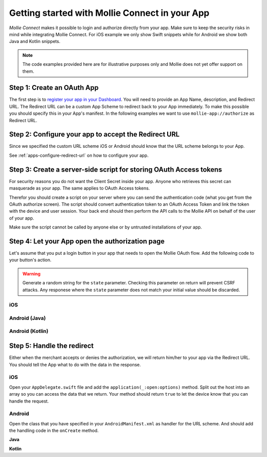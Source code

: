 Getting started with Mollie Connect in your App
===============================================

*Mollie Connect* makes it possible to login and authorize directly from your app. Make sure to keep the security risks
in mind while integrating Mollie Connect. For iOS example we only show Swift snippets while for Android we show both
Java and Kotlin snippets.

.. note:: The code examples provided here are for illustrative purposes only and Mollie does not yet offer support on
          them.

Step 1: Create an OAuth App
---------------------------
The first step is to `register your app in your Dashboard <https://www.mollie.com/dashboard/developers/applications>`_.
You will need to provide an App Name, description, and Redirect URL. The Redirect URL can be a custom App Scheme to
redirect back to your App immediately. To make this possible you should specify this in your App's manifest. In the
following examples we want to use ``mollie-app://authorize`` as Redirect URL.

Step 2: Configure your app to accept the Redirect URL
-----------------------------------------------------
Since we specified the custom URL scheme iOS or Android should know that the URL scheme belongs to your App.

See :ref:`apps-configure-redirect-url` on how to configure your app.

Step 3: Create a server-side script for storing OAuth Access tokens
-------------------------------------------------------------------
For security reasons you do not want the Client Secret inside your app. Anyone who retrieves this secret can masquerade
as your app. The same applies to OAuth Access tokens.

Therefor you should create a script on your server where you can send the authentication code (what you get from the
OAuth authorize screen). The script should convert authentication token to an OAuth Access Token and link the token with
the device and user session. Your back end should then perform the API calls to the Mollie API on behalf of the user of
your app.

Make sure the script cannot be called by anyone else or by untrusted installations of your app.

Step 4: Let your App open the authorization page
------------------------------------------------
Let's assume that you put a login button in your app that needs to open the Mollie OAuth flow. Add the following code to
your button's action.

.. warning:: Generate a random string for the ``state`` parameter. Checking this parameter on return will prevent CSRF
             attacks. Any responese where the ``state`` parameter does not match your initial value should be discarded.

iOS
^^^
.. code-block:: swift
      :linenos:

      @IBAction func loginButtonClicked() {
            let authorizeLink = "https://www.mollie.com/oauth2/authorize?client_id=xxx&state=xxx&scope=payments.read&response_type=code&approval_prompt=auto";
            UIApplication.shared.open(NSURL(string: authorizeLink)! as URL)
      }

Android (Java)
^^^^^^^^^^^^^^
.. code-block:: java
      :linenos:

      private void onClick(View v) {
            String authorizeLink = "https://www.mollie.com/oauth2/authorize?client_id=xxx&state=xxx&scope=payments.read&response_type=code&approval_prompt=auto";
            Intent browserIntent = new Intent(Intent.ACTION_VIEW, Uri.parse(authorizeLink));
            startActivity(browserIntent);
      }

Android (Kotlin)
^^^^^^^^^^^^^^^^
.. code-block:: kotlin
      :linenos:

      button.setOnClickListener {
            val browserIntent = Intent(android.content.Intent.ACTION_VIEW)
            String authorizeLink = "https://www.mollie.com/oauth2/authorize?client_id=xxx&state=xxx&scope=payments.read&response_type=code&approval_prompt=auto"
            browserIntent.data = Uri.parse(authorizeLink)
            startActivity(browserIntent)
      }

Step 5: Handle the redirect
---------------------------
Either when the merchant accepts or denies the authorization, we will return him/her to your app via the Redirect URL.
You should tell the App what to do with the data in the response.

iOS
^^^
Open your ``AppDelegate.swift`` file and add the ``application(_:open:options)`` method. Split out the host into an
array so you can access the data that we return. Your method should return ``true`` to let the device know that you can
handle the request.

.. code-block:: swift
      :linenos:

      func application(_ app: UIApplication, open url: URL, options: [UIApplicationOpenURLOptionsKey : Any] = [:]) -> Bool {
        if (url.host! == "authorize") {
            let queryItems = URLComponents(url: url, resolvingAgainstBaseURL: false)?.queryItems
            let error = queryItems?.filter({$0.name == "error"}).first
            if (error?.value?.isEmpty)! {
                let code = queryItems?.filter({$0.name == "code"}).first
                let authenticationCode = error?.value!

                // Do stuff with the authenticationCode
            } else {
                // Do something with the deny
            }

            return true;
        }

        return false;
      }

Android
^^^^^^^
Open the class that you have specified in your ``AndroidManifest.xml`` as handler for the URL scheme. And should add the
handling code in the ``onCreate`` method.

**Java**

.. code-block:: java
      :linenos:

      public void onCreate(Bundle savedInstanceState)
      {
            super.onCreate(savedInstanceState);

            //...

            Intent intent = getIntent();
            if (Intent.ACTION_VIEW.equals(intent.getAction())) {
                  Uri uri = intent.getData();
                  String error = uri.getQueryParameter("error");

                  if (error !== null) {
                        String authenticationCode = uri.getQueryParameter("code");

                        // Do stuff with the authenticationCode
                  } else {
                        // Do something with deny
                  }
            }
      }

**Kotlin**

.. code-block:: kotlin
      :linenos:

      override fun onCreate(savedInstanceState: Bundle){
            super.onCreate(saveInstanceState)

            // ...

            val action: String? = intent?.action
            if (action === android.content.Intent.ACTION_VIEW) {
                  val data: Uri? = intent?.data
                  val error: String? = data.getQueryParameter("error")

                  if (error !== null) {
                        val authorizationCode = data.getQueryParameter("code")

                        // Do stuff with the authenticationCode
                  } else {
                        // Do something with deny
                  }
            }
      }
